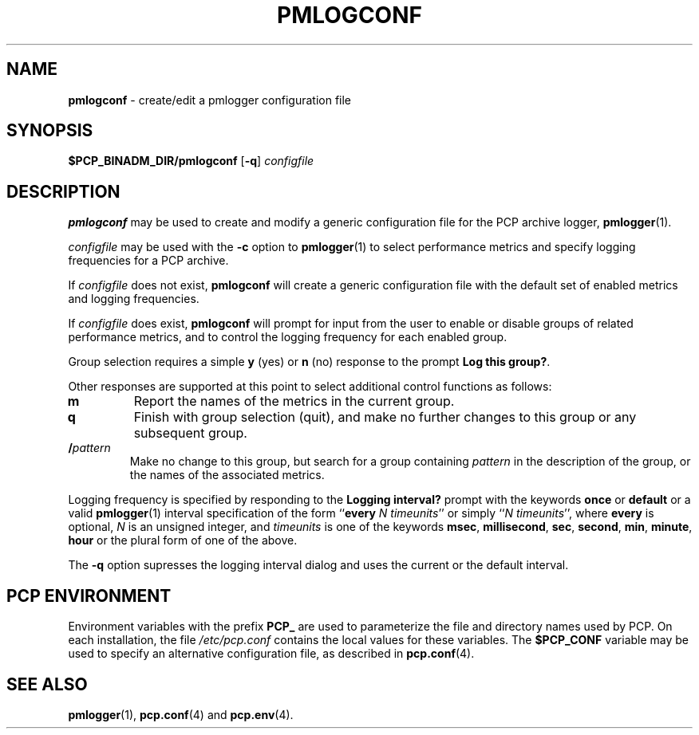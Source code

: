 '\"macro stdmacro
.\"
.\" Copyright (c) 2000 Silicon Graphics, Inc.  All Rights Reserved.
.\" 
.\" This program is free software; you can redistribute it and/or modify it
.\" under the terms of the GNU General Public License as published by the
.\" Free Software Foundation; either version 2 of the License, or (at your
.\" option) any later version.
.\" 
.\" This program is distributed in the hope that it will be useful, but
.\" WITHOUT ANY WARRANTY; without even the implied warranty of MERCHANTABILITY
.\" or FITNESS FOR A PARTICULAR PURPOSE.  See the GNU General Public License
.\" for more details.
.\" 
.\"
.TH PMLOGCONF 1 "SGI" "Performance Co-Pilot"
.SH NAME
\f3pmlogconf\f1 \- create/edit a pmlogger configuration file
.SH SYNOPSIS
\f3$PCP_BINADM_DIR/pmlogconf\f1
[\f3\-q\f1]
\f2configfile\f1
.SH DESCRIPTION
.B pmlogconf
may be used to create and modify a generic configuration file for
the PCP archive logger,
.BR pmlogger (1).
.PP
.I configfile
may be used with the
.B \-c
option to
.BR pmlogger (1)
to select performance metrics and specify
logging frequencies for a PCP archive.
.PP
If
.I configfile
does not exist,
.B pmlogconf
will create a generic configuration file with the
default set of enabled metrics and logging frequencies.
.PP
If
.I configfile
does exist,
.B pmlogconf
will prompt for input from the user to enable or disable groups
of related performance metrics, and to control the logging frequency
for each enabled group.
.PP
Group selection requires a simple
.B y
(yes)
or
.B n
(no) response to the prompt
.BR "Log this group?" .
.PP
Other responses are supported at this point to select
additional control functions as follows:
.IP \fBm\fP
Report the names of the metrics in the current group.
.IP \fBq\fP
Finish with group selection (quit), and make no further changes to
this group or any subsequent group.
.IP \fB/\fIpattern\fP
.br
Make no change to this group, but search for a group containing
.I pattern
in the description of the group, or the names
of the associated metrics.
.PP
Logging frequency is specified by responding to the
.B "Logging interval?"
prompt with the keywords
.B once
or
.B default
or a valid
.BR pmlogger (1)
interval specification of the form ``\c
.B every
.IR "N timeunits" ''
or simply ``\c
.IR "N timeunits" '',
where
.B every
is optional,
.I N
is an unsigned integer, and
.I timeunits
is one of the keywords
.BR msec ,
.BR millisecond ,
.BR sec ,
.BR second ,
.BR min ,
.BR minute ,
.BR hour
or the plural form of one of the above.
.PP
The
.B \-q
option supresses the logging interval dialog and uses the
current or the default interval.
.SH "PCP ENVIRONMENT"
Environment variables with the prefix
.B PCP_
are used to parameterize the file and directory names
used by PCP.
On each installation, the file
.I /etc/pcp.conf
contains the local values for these variables.
The
.B $PCP_CONF
variable may be used to specify an alternative
configuration file,
as described in
.BR pcp.conf (4).
.SH SEE ALSO
.BR pmlogger (1),
.BR pcp.conf (4)
and
.BR pcp.env (4).
